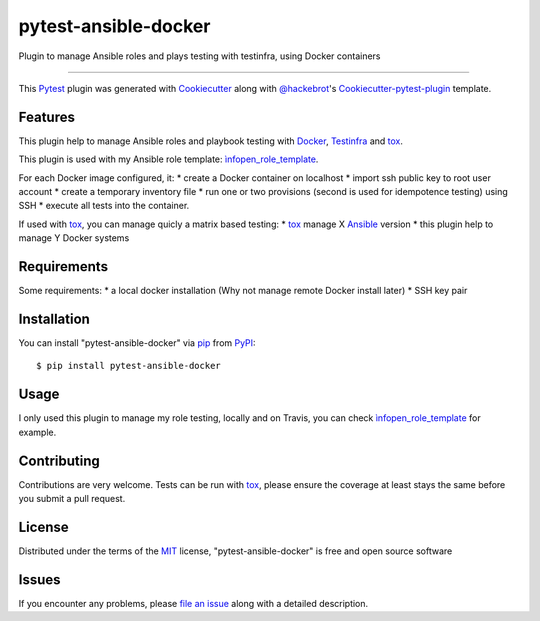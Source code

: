 pytest-ansible-docker
===================================

.. image:: https://travis-ci.org/infOpen/pytest-ansible-docker.svg?branch=master
    :target: https://travis-ci.org/infOpen/pytest-ansible-docker
    :alt: See Build Status on Travis CI

Plugin to manage Ansible roles and plays testing with testinfra, using Docker containers

----

This `Pytest`_ plugin was generated with `Cookiecutter`_ along with `@hackebrot`_'s `Cookiecutter-pytest-plugin`_ template.


Features
--------

This plugin help to manage Ansible roles and playbook testing with `Docker`_,
`Testinfra`_ and `tox`_.

This plugin is used with my Ansible role template: `ìnfopen_role_template`_.

For each Docker image configured, it:
* create a Docker container on localhost
* import ssh public key to root user account
* create a temporary inventory file
* run one or two provisions (second is used for idempotence testing) using SSH
* execute all tests into the container.

If used with `tox`_, you can manage quicly a matrix based testing:
* `tox`_ manage X `Ansible`_ version
* this plugin help to manage Y Docker systems


Requirements
------------

Some requirements:
* a local docker installation (Why not manage remote Docker install later)
* SSH key pair


Installation
------------

You can install "pytest-ansible-docker" via `pip`_ from `PyPI`_::

    $ pip install pytest-ansible-docker


Usage
-----

I only used this plugin to manage my role testing, locally and on Travis, you
can check `ìnfopen_role_template`_ for example.


Contributing
------------
Contributions are very welcome. Tests can be run with `tox`_, please ensure
the coverage at least stays the same before you submit a pull request.


License
-------

Distributed under the terms of the `MIT`_ license, "pytest-ansible-docker" is free and open source software


Issues
------

If you encounter any problems, please `file an issue`_ along with a detailed description.

.. _`Cookiecutter`: https://github.com/audreyr/cookiecutter
.. _`@hackebrot`: https://github.com/hackebrot
.. _`MIT`: http://opensource.org/licenses/MIT
.. _`BSD-3`: http://opensource.org/licenses/BSD-3-Clause
.. _`GNU GPL v3.0`: http://www.gnu.org/licenses/gpl-3.0.txt
.. _`Apache Software License 2.0`: http://www.apache.org/licenses/LICENSE-2.0
.. _`cookiecutter-pytest-plugin`: https://github.com/pytest-dev/cookiecutter-pytest-plugin
.. _`file an issue`: https://github.com/infOpen/pytest-ansible-docker/issues
.. _`pytest`: https://github.com/pytest-dev/pytest
.. _`tox`: https://tox.readthedocs.org/en/latest/
.. _`pip`: https://pypi.python.org/pypi/pip/
.. _`PyPI`: https://pypi.python.org/pypi
.. _`Ansible`: https://www.ansible.com/
.. _`Docker`: https://www.docker.com/
.. _`Testinfra`: https://github.com/philpep/testinfra
.. _`ìnfopen_role_template`: https://github.com/infOpen/cookiecutter-ansible-role
